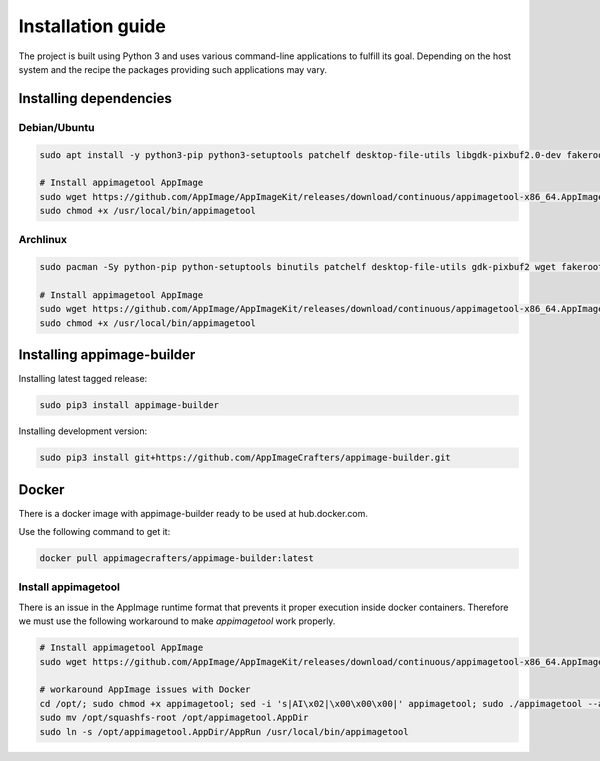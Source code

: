 .. _intro-install:

""""""""""""""""""
Installation guide
""""""""""""""""""

The project is built using Python 3 and uses various command-line applications to
fulfill its goal. Depending on the host system and the recipe the packages providing
such applications may vary.

-----------------------
Installing dependencies
-----------------------

Debian/Ubuntu
-------------

.. code-block:: shell

    sudo apt install -y python3-pip python3-setuptools patchelf desktop-file-utils libgdk-pixbuf2.0-dev fakeroot strace fuse

    # Install appimagetool AppImage
    sudo wget https://github.com/AppImage/AppImageKit/releases/download/continuous/appimagetool-x86_64.AppImage -O /usr/local/bin/appimagetool
    sudo chmod +x /usr/local/bin/appimagetool

Archlinux
---------

.. code-block:: shell

    sudo pacman -Sy python-pip python-setuptools binutils patchelf desktop-file-utils gdk-pixbuf2 wget fakeroot strace

    # Install appimagetool AppImage
    sudo wget https://github.com/AppImage/AppImageKit/releases/download/continuous/appimagetool-x86_64.AppImage -O /usr/local/bin/appimagetool
    sudo chmod +x /usr/local/bin/appimagetool


---------------------------
Installing appimage-builder
---------------------------

Installing latest tagged release:

.. code-block:: shell

    sudo pip3 install appimage-builder

Installing development version:

.. code-block:: shell

    sudo pip3 install git+https://github.com/AppImageCrafters/appimage-builder.git

------
Docker
------

There is a docker image with appimage-builder ready to be used at hub.docker.com.

Use the following command to get it:

.. code-block:: shell

    docker pull appimagecrafters/appimage-builder:latest


Install appimagetool
--------------------


There is an issue in the AppImage runtime format that prevents it proper execution inside docker containers.
Therefore we must use the following workaround to make `appimagetool` work properly.

.. code-block:: shell

    # Install appimagetool AppImage
    sudo wget https://github.com/AppImage/AppImageKit/releases/download/continuous/appimagetool-x86_64.AppImage -O /opt/appimagetool

    # workaround AppImage issues with Docker
    cd /opt/; sudo chmod +x appimagetool; sed -i 's|AI\x02|\x00\x00\x00|' appimagetool; sudo ./appimagetool --appimage-extract
    sudo mv /opt/squashfs-root /opt/appimagetool.AppDir
    sudo ln -s /opt/appimagetool.AppDir/AppRun /usr/local/bin/appimagetool
